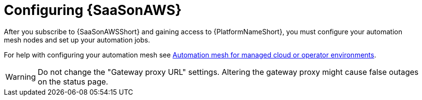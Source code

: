 ifdef::context[:parent-context: {context}]

:context: saas-post-install-config
[id="saas-post-install-config"]
= Configuring {SaaSonAWS}
After you subscribe to {SaaSonAWSShort} and gaining access to {PlatformNameShort}, you must configure your automation mesh nodes and set up your automation jobs. 

For help with configuring your automation mesh see
link:{BaseURL}/red_hat_ansible_automation_platform/{PlatformVers}/html/automation_mesh_for_managed_cloud_or_operator_environments/index[Automation mesh for managed cloud or operator environments].

[WARNING]
====
Do not change the "Gateway proxy URL" settings. Altering the gateway proxy might cause false outages on the status page.
====

ifdef::parent-context[:context: {parent-context}]
ifndef::parent-context[:!context:]

